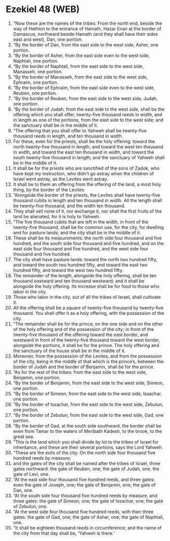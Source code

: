 * Ezekiel 48 (WEB)
:PROPERTIES:
:ID: WEB/26-EZE48
:END:

1. “Now these are the names of the tribes: From the north end, beside the way of Hethlon to the entrance of Hamath, Hazar Enan at the border of Damascus, northward beside Hamath (and they shall have their sides east and west), Dan, one portion.
2. “By the border of Dan, from the east side to the west side, Asher, one portion.
3. “By the border of Asher, from the east side even to the west side, Naphtali, one portion.
4. “By the border of Naphtali, from the east side to the west side, Manasseh, one portion.
5. “By the border of Manasseh, from the east side to the west side, Ephraim, one portion.
6. “By the border of Ephraim, from the east side even to the west side, Reuben, one portion.
7. “By the border of Reuben, from the east side to the west side, Judah, one portion.
8. “By the border of Judah, from the east side to the west side, shall be the offering which you shall offer, twenty-five thousand reeds in width, and in length as one of the portions, from the east side to the west side; and the sanctuary shall be in the middle of it.
9. “The offering that you shall offer to Yahweh shall be twenty-five thousand reeds in length, and ten thousand in width.
10. For these, even for the priests, shall be the holy offering: toward the north twenty-five thousand in length, and toward the west ten thousand in width, and toward the east ten thousand in width, and toward the south twenty-five thousand in length; and the sanctuary of Yahweh shall be in the middle of it.
11. It shall be for the priests who are sanctified of the sons of Zadok, who have kept my instruction, who didn’t go astray when the children of Israel went astray, as the Levites went astray.
12. It shall be to them an offering from the offering of the land, a most holy thing, by the border of the Levites.
13. “Alongside the border of the priests, the Levites shall have twenty-five thousand cubits in length and ten thousand in width. All the length shall be twenty-five thousand, and the width ten thousand.
14. They shall sell none of it, nor exchange it, nor shall the first fruits of the land be alienated, for it is holy to Yahweh.
15. “The five thousand cubits that are left in the width, in front of the twenty-five thousand, shall be for common use, for the city, for dwelling and for pasture lands; and the city shall be in the middle of it.
16. These shall be its measurements: the north side four thousand and five hundred, and the south side four thousand and five hundred, and on the east side four thousand and five hundred, and the west side four thousand and five hundred.
17. The city shall have pasture lands: toward the north two hundred fifty, and toward the south two hundred fifty, and toward the east two hundred fifty, and toward the west two hundred fifty.
18. The remainder of the length, alongside the holy offering, shall be ten thousand eastward and ten thousand westward; and it shall be alongside the holy offering. Its increase shall be for food to those who labor in the city.
19. Those who labor in the city, out of all the tribes of Israel, shall cultivate it.
20. All the offering shall be a square of twenty-five thousand by twenty-five thousand. You shall offer it as a holy offering, with the possession of the city.
21. “The remainder shall be for the prince, on the one side and on the other of the holy offering and of the possession of the city; in front of the twenty-five thousand of the offering toward the east border, and westward in front of the twenty-five thousand toward the west border, alongside the portions, it shall be for the prince. The holy offering and the sanctuary of the house shall be in the middle of it.
22. Moreover, from the possession of the Levites, and from the possession of the city, being in the middle of that which is the prince’s, between the border of Judah and the border of Benjamin, shall be for the prince.
23. “As for the rest of the tribes: from the east side to the west side, Benjamin, one portion.
24. “By the border of Benjamin, from the east side to the west side, Simeon, one portion.
25. “By the border of Simeon, from the east side to the west side, Issachar, one portion.
26. “By the border of Issachar, from the east side to the west side, Zebulun, one portion.
27. “By the border of Zebulun, from the east side to the west side, Gad, one portion.
28. “By the border of Gad, at the south side southward, the border shall be even from Tamar to the waters of Meribath Kadesh, to the brook, to the great sea.
29. “This is the land which you shall divide by lot to the tribes of Israel for inheritance, and these are their several portions, says the Lord Yahweh.
30. “These are the exits of the city: On the north side four thousand five hundred reeds by measure;
31. and the gates of the city shall be named after the tribes of Israel, three gates northward: the gate of Reuben, one; the gate of Judah, one; the gate of Levi, one.
32. “At the east side four thousand five hundred reeds, and three gates: even the gate of Joseph, one; the gate of Benjamin, one; the gate of Dan, one.
33. “At the south side four thousand five hundred reeds by measure, and three gates: the gate of Simeon, one; the gate of Issachar, one; the gate of Zebulun, one.
34. “At the west side four thousand five hundred reeds, with their three gates: the gate of Gad, one; the gate of Asher, one; the gate of Naphtali, one.
35. “It shall be eighteen thousand reeds in circumference; and the name of the city from that day shall be, ‘Yahweh is there.’
